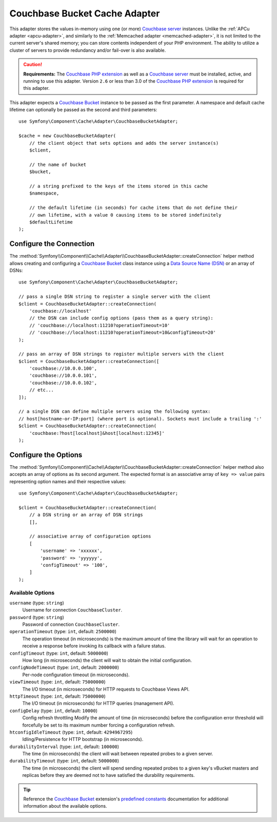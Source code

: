 .. index::
    single: Cache Pool
    single: Couchbase Cache

.. _couchbase-adapter:

Couchbase Bucket Cache Adapter
==============================

.. versionadded:: 5.1

    The Couchbase Bucket adapter was introduced in Symfony 5.1.

This adapter stores the values in-memory using one (or more) `Couchbase server`_
instances. Unlike the :ref:`APCu adapter <apcu-adapter>`, and similarly to the
:ref:`Memcached adapter <memcached-adapter>`, it is not limited to the current server's
shared memory; you can store contents independent of your PHP environment.
The ability to utilize a cluster of servers to provide redundancy and/or fail-over
is also available.

.. caution::

    **Requirements:** The `Couchbase PHP extension`_ as well as a `Couchbase server`_
    must be installed, active, and running to use this adapter. Version ``2.6`` or
    less than 3.0 of the `Couchbase PHP extension`_ is required for this adapter.

This adapter expects a `Couchbase Bucket`_ instance to be passed as the first
parameter. A namespace and default cache lifetime can optionally be passed as
the second and third parameters::

    use Symfony\Component\Cache\Adapter\CouchbaseBucketAdapter;

    $cache = new CouchbaseBucketAdapter(
        // the client object that sets options and adds the server instance(s)
        $client,

        // the name of bucket
        $bucket,

        // a string prefixed to the keys of the items stored in this cache
        $namespace,

        // the default lifetime (in seconds) for cache items that do not define their
        // own lifetime, with a value 0 causing items to be stored indefinitely
        $defaultLifetime
    );


Configure the Connection
------------------------

The :method:`Symfony\\Component\\Cache\\Adapter\\CouchbaseBucketAdapter::createConnection`
helper method allows creating and configuring a `Couchbase Bucket`_ class instance using a
`Data Source Name (DSN)`_ or an array of DSNs::

    use Symfony\Component\Cache\Adapter\CouchbaseBucketAdapter;

    // pass a single DSN string to register a single server with the client
    $client = CouchbaseBucketAdapter::createConnection(
        'couchbase://localhost'
        // the DSN can include config options (pass them as a query string):
        // 'couchbase://localhost:11210?operationTimeout=10'
        // 'couchbase://localhost:11210?operationTimeout=10&configTimeout=20'
    );

    // pass an array of DSN strings to register multiple servers with the client
    $client = CouchbaseBucketAdapter::createConnection([
        'couchbase://10.0.0.100',
        'couchbase://10.0.0.101',
        'couchbase://10.0.0.102',
        // etc...
    ]);

    // a single DSN can define multiple servers using the following syntax:
    // host[hostname-or-IP:port] (where port is optional). Sockets must include a trailing ':'
    $client = CouchbaseBucketAdapter::createConnection(
        'couchbase:?host[localhost]&host[localhost:12345]'
    );


Configure the Options
---------------------

The :method:`Symfony\\Component\\Cache\\Adapter\\CouchbaseBucketAdapter::createConnection`
helper method also accepts an array of options as its second argument. The
expected format is an associative array of ``key => value`` pairs representing
option names and their respective values::

    use Symfony\Component\Cache\Adapter\CouchbaseBucketAdapter;

    $client = CouchbaseBucketAdapter::createConnection(
        // a DSN string or an array of DSN strings
        [],

        // associative array of configuration options
        [
            'username' => 'xxxxxx',
            'password' => 'yyyyyy',
            'configTimeout' => '100',
        ]
    );

Available Options
~~~~~~~~~~~~~~~~~

``username`` (type: ``string``)
    Username for connection ``CouchbaseCluster``.

``password`` (type: ``string``)
    Password of connection ``CouchbaseCluster``.

``operationTimeout`` (type: ``int``, default: ``2500000``)
    The operation timeout (in microseconds) is the maximum amount of time the library will
    wait for an operation to receive a response before invoking its callback with a failure status.

``configTimeout`` (type: ``int``, default: ``5000000``)
    How long (in microseconds) the client will wait to obtain the initial configuration.

``configNodeTimeout`` (type: ``int``, default: ``2000000``)
    Per-node configuration timeout (in microseconds).

``viewTimeout`` (type: ``int``, default: ``75000000``)
    The I/O timeout (in microseconds) for HTTP requests to Couchbase Views API.

``httpTimeout`` (type: ``int``, default: ``75000000``)
    The I/O timeout (in microseconds) for HTTP queries (management API).

``configDelay`` (type: ``int``, default: ``10000``)
    Config refresh throttling
    Modify the amount of time (in microseconds) before the configuration error threshold will forcefully be set to its maximum number forcing a configuration refresh.

``htconfigIdleTimeout`` (type: ``int``, default: ``4294967295``)
    Idling/Persistence for HTTP bootstrap (in microseconds).

``durabilityInterval`` (type: ``int``, default: ``100000``)
    The time (in microseconds) the client will wait between repeated probes to a given server.

``durabilityTimeout`` (type: ``int``, default: ``5000000``)
    The time (in microseconds) the client will spend sending repeated probes to a given key's vBucket masters and replicas before they are deemed not to have satisfied the durability requirements.

.. tip::

    Reference the `Couchbase Bucket`_ extension's `predefined constants`_ documentation
    for additional information about the available options.

.. _`Couchbase PHP extension`: https://docs.couchbase.com/sdk-api/couchbase-php-client-2.6.0/files/couchbase.html
.. _`predefined constants`: https://docs.couchbase.com/sdk-api/couchbase-php-client-2.6.0/classes/Couchbase.Bucket.html
.. _`Couchbase server`: https://couchbase.com/
.. _`Couchbase Bucket`: https://docs.couchbase.com/sdk-api/couchbase-php-client-2.6.0/classes/Couchbase.Bucket.html
.. _`Data Source Name (DSN)`: https://en.wikipedia.org/wiki/Data_source_name
